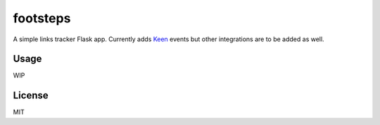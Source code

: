 =========
footsteps
=========

A simple links tracker Flask app. Currently adds `Keen <http://keen.io>`_ events
but other integrations are to be added as well.

-----
Usage
-----

WIP


-------
License
-------

MIT
